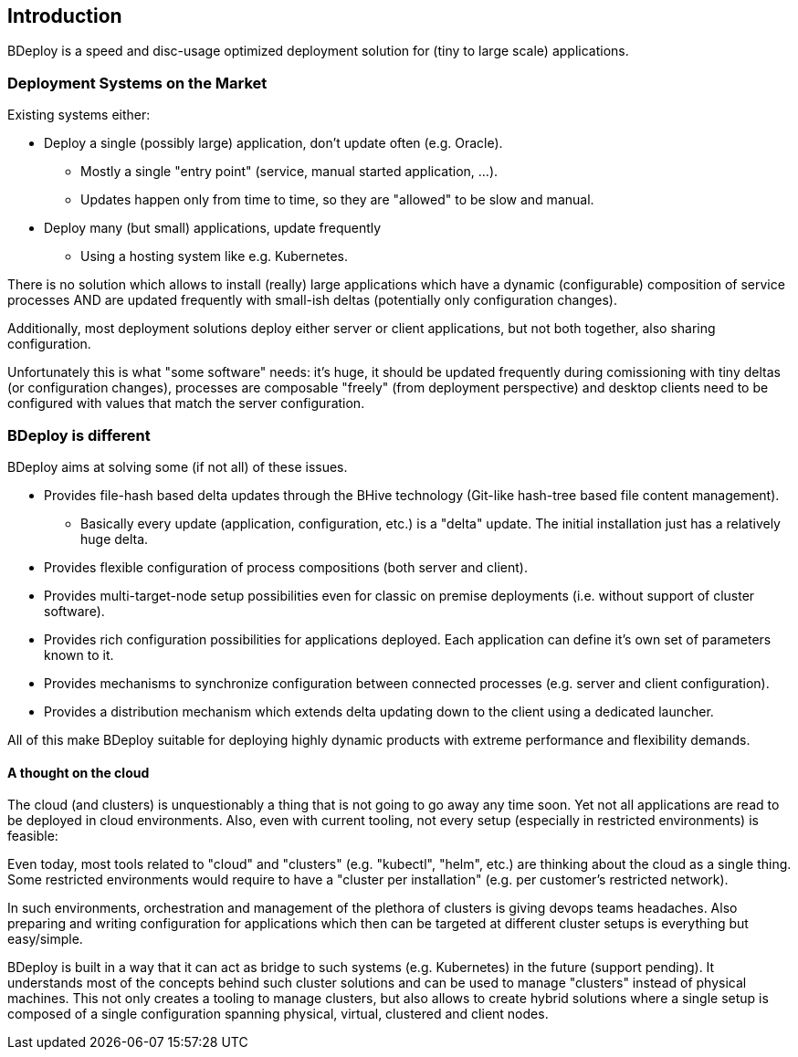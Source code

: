 == Introduction

BDeploy is a speed and disc-usage optimized deployment solution for (tiny to large scale) applications.

=== Deployment Systems on the Market

Existing systems either:

* Deploy a single (possibly large) application, don't update often (e.g. Oracle).
** Mostly a single "entry point" (service, manual started application, ...).
** Updates happen only from time to time, so they are "allowed" to be slow and manual.
* Deploy many (but small) applications, update frequently
** Using a hosting system like e.g. Kubernetes.

There is no solution which allows to install (really) large applications which have a dynamic (configurable) composition of service processes AND are updated frequently with small-ish deltas (potentially only configuration changes).

Additionally, most deployment solutions deploy either server or client applications, but not both together, also sharing configuration.

Unfortunately this is what "some software" needs: it's huge, it should be updated frequently during comissioning with tiny deltas (or configuration changes), processes are composable "freely" (from deployment perspective) and desktop clients need to be configured with values that match the server configuration.

=== BDeploy is different

BDeploy aims at solving some (if not all) of these issues.

* Provides file-hash based delta updates through the BHive technology (Git-like hash-tree based file content management).
** Basically every update (application, configuration, etc.) is a "delta" update. The initial installation just has a relatively huge delta.
* Provides flexible configuration of process compositions (both server and client).
* Provides multi-target-node setup possibilities even for classic on premise deployments (i.e. without support of cluster software).
* Provides rich configuration possibilities for applications deployed. Each application can define it's own set of parameters known to it.
* Provides mechanisms to synchronize configuration between connected processes (e.g. server and client configuration).
* Provides a distribution mechanism which extends delta updating down to the client using a dedicated launcher.

All of this make BDeploy suitable for deploying highly dynamic products with extreme performance and flexibility demands.

==== A thought on the cloud

The cloud (and clusters) is unquestionably a thing that is not going to go away any time soon. Yet not all applications are read to be deployed in cloud environments. Also, even with current tooling, not every setup (especially in restricted environments) is feasible:

Even today, most tools related to "cloud" and "clusters" (e.g. "kubectl", "helm", etc.) are thinking about the cloud as a single thing. Some restricted environments would require to have a "cluster per installation" (e.g. per customer's restricted network).

In such environments, orchestration and management of the plethora of clusters is giving devops teams headaches. Also preparing and writing configuration for applications which then can be targeted at different cluster setups is everything but easy/simple.

BDeploy is built in a way that it can act as bridge to such systems (e.g. Kubernetes) in the future (support pending). It understands most of the concepts behind such cluster solutions and can be used to manage "clusters" instead of physical machines. This not only creates a tooling to manage clusters, but also allows to create hybrid solutions where a single setup is composed of a single configuration spanning physical, virtual, clustered and client nodes.